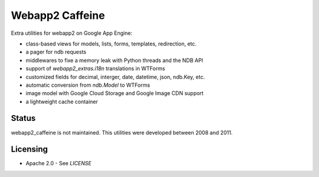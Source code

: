 Webapp2 Caffeine
================

Extra utilities for webapp2 on Google App Engine:

- class-based views for models, lists, forms, templates, redirection, etc.
- a pager for ndb requests
- middlewares to fixe a memory leak with Python threads and the NDB API
- support of `webapp2_extras.i18n` translations in WTForms
- customized fields for decimal, interger, date, datetime, json, ndb.Key, etc.
- automatic conversion from `ndb.Model` to WTForms
- image model with Google Cloud Storage and Google Image CDN support
- a lightweight cache container

Status
------

webapp2_caffeine is not maintained.
This utilities were developed between 2008 and 2011.

Licensing
---------

- Apache 2.0 - See `LICENSE`
